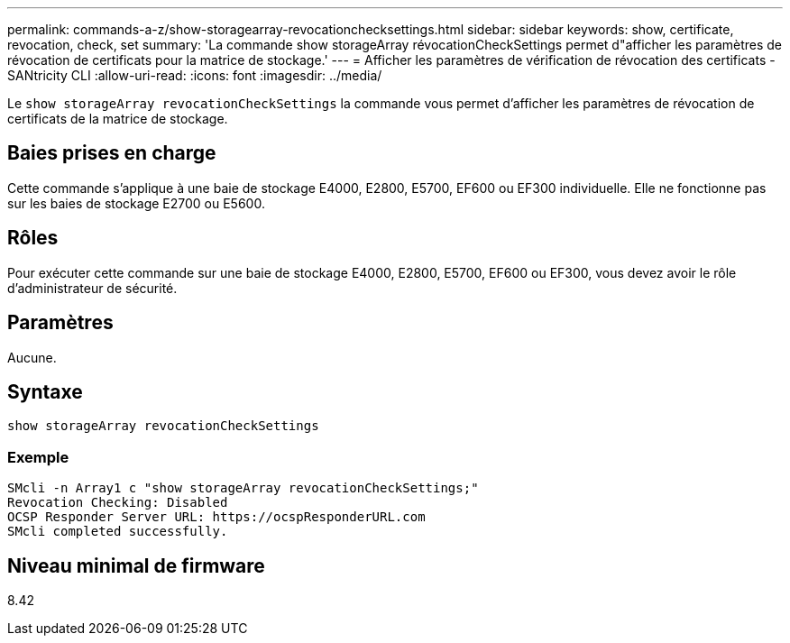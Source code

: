 ---
permalink: commands-a-z/show-storagearray-revocationchecksettings.html 
sidebar: sidebar 
keywords: show, certificate, revocation, check, set 
summary: 'La commande show storageArray révocationCheckSettings permet d"afficher les paramètres de révocation de certificats pour la matrice de stockage.' 
---
= Afficher les paramètres de vérification de révocation des certificats - SANtricity CLI
:allow-uri-read: 
:icons: font
:imagesdir: ../media/


[role="lead"]
Le `show storageArray revocationCheckSettings` la commande vous permet d'afficher les paramètres de révocation de certificats de la matrice de stockage.



== Baies prises en charge

Cette commande s'applique à une baie de stockage E4000, E2800, E5700, EF600 ou EF300 individuelle. Elle ne fonctionne pas sur les baies de stockage E2700 ou E5600.



== Rôles

Pour exécuter cette commande sur une baie de stockage E4000, E2800, E5700, EF600 ou EF300, vous devez avoir le rôle d'administrateur de sécurité.



== Paramètres

Aucune.



== Syntaxe

[source, cli]
----
show storageArray revocationCheckSettings
----


=== Exemple

[listing]
----
SMcli -n Array1 c "show storageArray revocationCheckSettings;"
Revocation Checking: Disabled
OCSP Responder Server URL: https://ocspResponderURL.com
SMcli completed successfully.
----


== Niveau minimal de firmware

8.42
